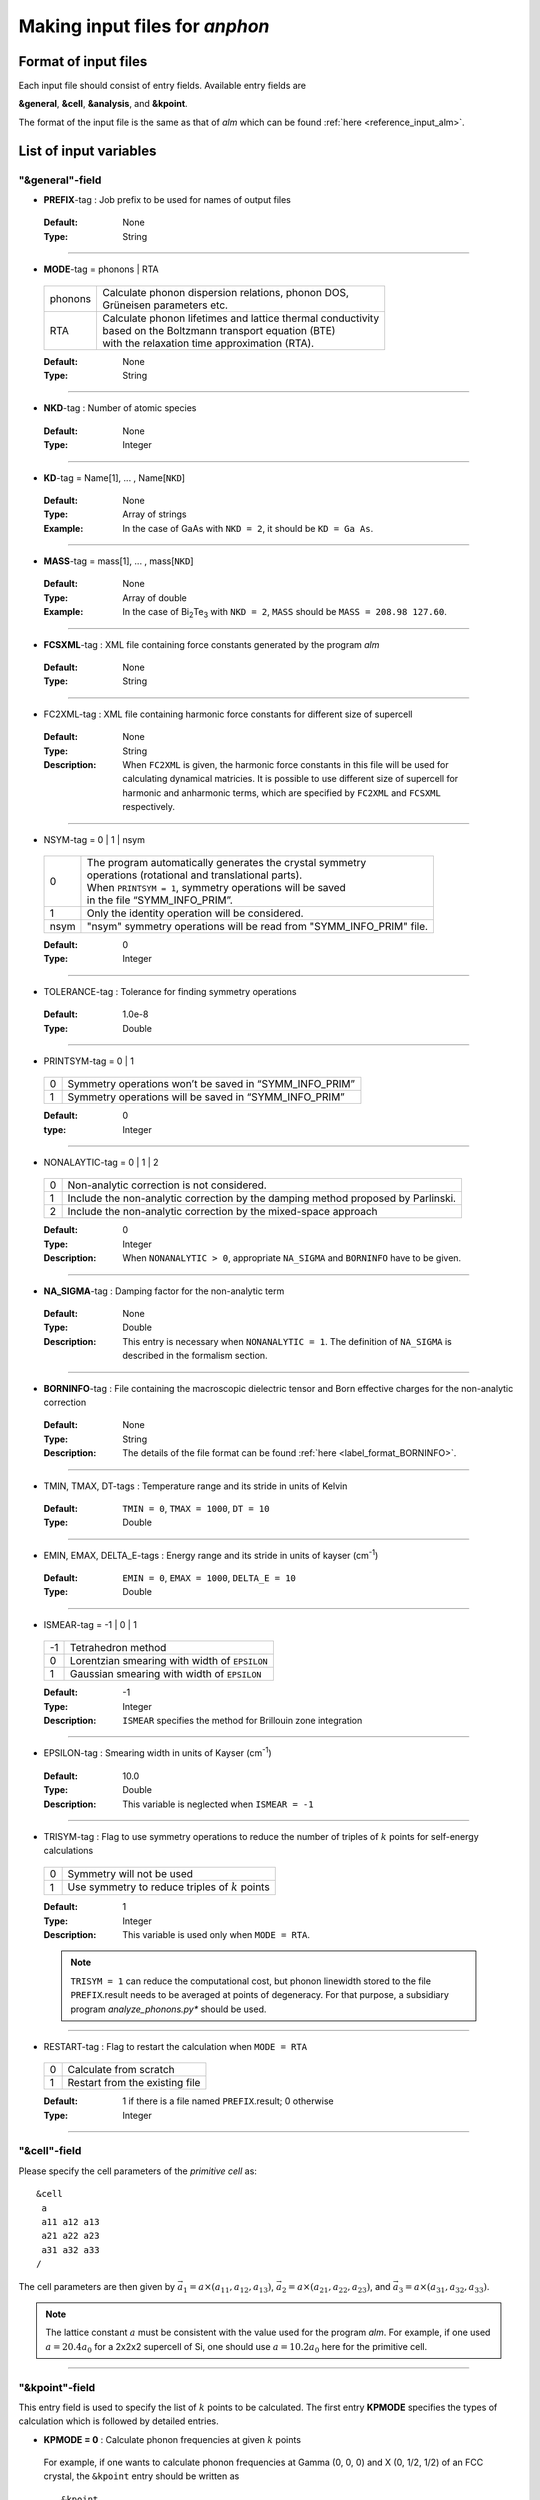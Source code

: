 .. |umulaut_u|    unicode:: U+00FC


Making input files for *anphon*
-------------------------------

Format of input files
~~~~~~~~~~~~~~~~~~~~~

Each input file should consist of entry fields.
Available entry fields are 

**&general**, **&cell**, **&analysis**, and **&kpoint**.

The format of the input file is the same as that of *alm* which can be found :ref:`here <reference_input_alm>`.


.. _label_inputvar_anphon:

List of input variables
~~~~~~~~~~~~~~~~~~~~~~~

"&general"-field
++++++++++++++++

* **PREFIX**-tag : Job prefix to be used for names of output files

 :Default:  None
 :Type: String

````

* **MODE**-tag = phonons | RTA

 ========= ==============================================================
  phonons  | Calculate phonon dispersion relations, phonon DOS, 
           | Gr\ |umulaut_u|\ neisen parameters etc.

    RTA    | Calculate phonon lifetimes and lattice thermal conductivity 
           | based on the Boltzmann transport equation (BTE) 
           | with the relaxation time approximation (RTA).
 ========= ==============================================================

 :Default: None
 :Type: String

````

* **NKD**-tag : Number of atomic species

 :Default: None
 :Type: Integer

````

* **KD**-tag = Name[1], ... , Name[``NKD``]

 :Default: None
 :Type: Array of strings
 :Example: In the case of GaAs with ``NKD = 2``, it should be ``KD = Ga As``.

````

* **MASS**-tag = mass[1], ... , mass[``NKD``]

 :Default: None
 :Type: Array of double
 :Example: In the case of Bi\ :sub:`2`\ Te\ :sub:`3` with ``NKD = 2``, ``MASS`` should be ``MASS = 208.98 127.60``.

````

* **FCSXML**-tag : XML file containing force constants generated by the program *alm*

 :Default: None
 :Type: String

````

* FC2XML-tag : XML file containing harmonic force constants for different size of supercell

 :Default: None
 :Type: String
 :Description: When ``FC2XML`` is given, the harmonic force constants in this file will be used for calculating dynamical matricies. It is possible to use different size of supercell for harmonic and anharmonic terms, which are specified by ``FC2XML`` and ``FCSXML`` respectively.

````

* NSYM-tag = 0 | 1 | nsym

 ===== ======================================================================
   0   | The program automatically generates the crystal symmetry 
       | operations (rotational and translational parts). 
       | When ``PRINTSYM = 1``, symmetry operations will be saved 
       | in the file “SYMM_INFO_PRIM”.
   1   | Only the identity operation will be considered.
  nsym | "nsym" symmetry operations will be read from "SYMM_INFO_PRIM" file.
 ===== ======================================================================

 :Default: 0
 :Type: Integer

````

* TOLERANCE-tag : Tolerance for finding symmetry operations
  
 :Default: 1.0e-8
 :Type: Double

````

* PRINTSYM-tag = 0 | 1

 === =======================================================
  0   Symmetry operations won’t be saved in “SYMM_INFO_PRIM”

  1   Symmetry operations will be saved in “SYMM_INFO_PRIM”
 === =======================================================

 :Default: 0
 :type: Integer

````

* NONALAYTIC-tag = 0 | 1 | 2

 === ===================================================================================
  0  | Non-analytic correction is not considered.

  1  | Include the non-analytic correction by the damping method proposed by Parlinski.

  2  | Include the non-analytic correction by the mixed-space approach 
 === ===================================================================================

 :Default: 0
 :Type: Integer
 :Description: When ``NONANALYTIC > 0``, appropriate ``NA_SIGMA`` and ``BORNINFO`` have to be given.

````

* **NA_SIGMA**-tag : Damping factor for the non-analytic term
 
 :Default: None
 :Type: Double
 :Description: This entry is necessary when ``NONANALYTIC = 1``. The definition of ``NA_SIGMA`` is described in the formalism section.

````

* **BORNINFO**-tag : File containing the macroscopic dielectric tensor and Born effective charges for the non-analytic correction
 
 :Default: None
 :Type: String
 :Description: The details of the file format can be found :ref:`here <label_format_BORNINFO>`.

````

* TMIN, TMAX, DT-tags : Temperature range and its stride in units of Kelvin

 :Default: ``TMIN = 0``, ``TMAX = 1000``, ``DT = 10``
 :Type: Double

````

* EMIN, EMAX, DELTA_E-tags : Energy range and its stride in units of kayser (cm\ :sup:`-1`)

 :Default: ``EMIN = 0``, ``EMAX = 1000``, ``DELTA_E = 10``
 :Type: Double

````

* ISMEAR-tag = -1 | 0 | 1

 === =======================================================
  -1  Tetrahedron method
  0   Lorentzian smearing with width of ``EPSILON``
  1   Gaussian smearing with width of ``EPSILON``
 === =======================================================

 :Default: -1
 :Type: Integer
 :Description: ``ISMEAR`` specifies the method for Brillouin zone integration

````

* EPSILON-tag : Smearing width in units of Kayser (cm\ :sup:`-1`)

 :Default: 10.0
 :Type: Double
 :Description: This variable is neglected when ``ISMEAR = -1``

````

* TRISYM-tag : Flag to use symmetry operations to reduce the number of triples of :math:`k` points for self-energy calculations

 === =======================================================
  0   Symmetry will not be used
  1   Use symmetry to reduce triples of :math:`k` points
 === =======================================================
 
 :Default: 1
 :Type: Integer
 :Description: This variable is used only when ``MODE = RTA``.

 .. Note::

  ``TRISYM = 1`` can reduce the computational cost, but phonon linewidth stored to the file
  ``PREFIX``.result needs to be averaged at points of degeneracy. 
  For that purpose, a subsidiary program *analyze_phonons.py** should be used.

````

* RESTART-tag : Flag to restart the calculation when ``MODE = RTA``

 === =======================================================
  0   Calculate from scratch
  1   Restart from the existing file
 === =======================================================

 :Default: 1 if there is a file named ``PREFIX``.result; 0 otherwise
 :Type: Integer

````


"&cell"-field
+++++++++++++

Please specify the cell parameters of the *primitive cell* as::

 &cell
  a
  a11 a12 a13
  a21 a22 a23
  a31 a32 a33
 /

The cell parameters are then given by :math:`\vec{a}_{1} = a \times (a_{11}, a_{12}, a_{13})`,
:math:`\vec{a}_{2} = a \times (a_{21}, a_{22}, a_{23})`, and :math:`\vec{a}_{3} = a \times (a_{31}, a_{32}, a_{33})`.

.. Note::

 The lattice constant :math:`a` must be consistent with the value used for the program *alm*.
 For example, if one used :math:`a = 20.4 a_{0}` for a 2x2x2 supercell of Si, one should use :math:`a = 10.2 a_{0}`
 here for the primitive cell.

````

"&kpoint"-field
+++++++++++++++

This entry field is used to specify the list of :math:`k` points to be calculated. 
The first entry **KPMODE** specifies the types of calculation which is followed by detailed entries.

* **KPMODE = 0** : Calculate phonon frequencies at given :math:`k` points

 For example, if one wants to calculate phonon frequencies at Gamma (0, 0, 0) and X (0, 1/2, 1/2) of an FCC crystal, 
 the ``&kpoint`` entry should be written as
 ::

  &kpoint
   0
   0.000 0.000 0.000
   0.000 0.500 0.500
  /

* **KPMODE = 1** : Band dispersion calculation

 For example, if one wants to calculate phonon dispersion relations along G\-K\-X\-G\-L of a FCC crystal, 
 the ``&kpoint`` entry should be written as follows::

  &kpoint
   1
   G 0.000 0.000 0.000  K 0.375 0.375 0.750 51
   K 0.375 0.375 0.750  X 0.500 0.500 1.000 51
   X 0.000 0.500 0.500  G 0.000 0.000 0.000 51
   G 0.000 0.000 0.000  L 0.500 0.500 0.500 51
  /

 The 1st and 5th columns specify the character of Brillouin zone edges, 
 which are followed by fractional coordinates of each point. 
 The last column indicates the number of sampling points. 

* **KPMODE = 2** : Uniform :math:`k` grid for phonon DOS and thermal conductivity

 In order to perform a calculation with 20x20x20 :math:`k` grid, the entry should be 
 ::

  &kpoint
   2
   20 20 20
  /

````

"&analysis"-field
+++++++++++++++++

* GRUNEISEN-tag = 0 | 1

 === ===================================================================
  0   Gr\ |umulaut_u|\ neisen parameters will not be calculated
  1   Gr\ |umulaut_u|\ neisen parameters will be stored
 === ===================================================================

 :Default: 0
 :Type: Integer
 :Description:  When ``MODE = phonons`` and ``GRUNEISEN = 1``, Gr\ |umulaut_u|\ neisen parameters will be stored in ``PREFIX``.gru (*KPMODE* = 1) or ``PREFIX``.gru_all (*KPMODE* = 2).

.. Note::

 To compute Gr\ |umulaut_u|\ neisen parameters, cubic force constants must be contained in the ``FCSXML`` file.


````

* PRINTEVEC-tag = 0 | 1

 === ===================================================================
  0   Do not print phonon eigenvectors
  1   Print phonon eigenvectors in the ``PREFIX``.evec file
 === ===================================================================

 :Default: 0
 :Type: Integer

````

* PRINTXSF-tag = 0 | 1

 === ===================================================================
  0   Do not save an AXSF file
  1   Create an AXSF file ``PREFIX``.axsf
 === ===================================================================

 :Default: 0
 :Type: Integer
 :Description: This is to visualize the direction of vibrational modes at gamma (0, 0, 0) by XCrySDen. 
               This option is valid only when ``MODE = phonons``.

````

* PRINTVEL-tag = 0 | 1

 === ===================================================================
  0   Do not print group velocity
  1   Store phonon velocities to a file
 === ===================================================================

 :Default: 0
 :Type: Integer
 :Description: When ``MODE = phonons`` and ``PRINTVEL = 1``, group velocities of phonons will be stored in ``PREFIX``.phvel (*KPMODE* = 1) or ``PREFIX``.phvel_all (*KPMODE* = 2).

````

* PRINTMSD-tag = 0 | 1

 === ===================================================================
  0   Do not print mean-square-displacement (MSD) of atoms
  1   Save MSD of atoms to the file ``PREFIX``.mds
 === ===================================================================
 
 :Default: 0
 :Type: Integer
 :Description: This flag is available only when ``KPMODE = phonons`` and *KPMODE* = 2.

````

* PDOS-tag = 0 | 1

 === ===================================================================
  0   Only the total DOS will be printed in ``PREFIX``.dos
  1   Atom-projected phonon DOS will be stored in ``PREFIX``.dos
 === ===================================================================

 :Default: 0
 :Type: Integer
 :Description: This flag is available only when ``KPMODE = phonons`` and *KPMODE* = 2.

````

* TDOS-tag = 0 | 1

 === ===================================================================
  0   Do not compute two-phonon DOS
  1   Two-phonon DOSs will be stored in ``PREFIX``.tdos
 === ===================================================================
 
 :Default: 0
 :Type: Integer
 :Description: This flag is available only when ``KPMODE = phonons`` and *KPMODE* = 2.

 .. Note::

  Calculation of two-phonon DOS is computationally expensive.

````

* SPS-tag = 0 | 1

 === ====================================================================================
  0   Do not compute scattering phase space
  1   Total and mode-decomposed scattering phase space will be stored in ``PREFIX``.sps
 === ====================================================================================
 
 :Default: 0
 :Type: Integer
 :Description: This flag is available only when ``KPMODE = phonons`` and *KPMODE* = 2.


````

* PRINTPR-tag = 0 | 1

 === ====================================================================================
  0   Do not compute the (atomic) participation ratio
  1   Compute participation ratio and atomic participation ratio, which will be 
      stored in  ``PREFIX``.pr and ``PREFIX``.apr respectively.
 === ====================================================================================
 
 :Default: 0
 :Type: Integer
 :Description: This flag is available when ``KPMODE = phonons``.


````

* ISOTOPE-tag = 0 | 1

 === =========================================================================
  0   Do not consider phonon-isotope scatterings
  1   Consider phonon-isotope scatterings
  2   Consider phonon-isotope scatterings as in ``ISOTOPE = 1`` and 
      the corresponding selfenergy will be stored in ``PREFIX``.gamma_isotope
 === =========================================================================
 
 :Default: 0
 :Type: Integer
 :Description: When ``MODE = RTA`` and ``ISOTOPE = 1 or 2``, phonon scatterings due to isotopes will be considered perturbatively. ``ISOFACT`` should be properly given.

````

* ISOFACT-tag = isofact[1], ... , isofact[``NKD``]

 :Default: 0
 :Type: Array of doubles
 :Description: Isotope factor is a dimensionless value defined by :math:`\sum_{i} f_{i} (1 - m_{i}/\bar{m})^{2}`. 
               Here, :math:`f_{i}` is the fraction of the :math:`i`\ th isotope of an element having mass :math:`m_{i}`, 
               and :math:`\bar{m}=\sum_{i}f_{i}m_{i}` is the average mass, respectively. 
               This quantity is equivalent to :math:`g_{2}` appearing in the original paper by S. Tamura [Phys. Rev. B, 27, 858.].


````

* ANIME-tag = k1, k2, k3

 :Default: None
 :Type: Array of doubles
 :Description: This tag is to animate vibrational mode. k1, k2, and k3 specify the momentum of phonon modes to animate,
               which should be given in units of the reciprocal lattice vector. For example, ``ANIME = 0.0 0.0 0.5`` will 
               animate phonon modes at (0, 0, 1/2). When ``ANIME`` is given, ``ANIME_CELLSIZE`` is also necessary.
               You can choose the format of animation files, either AXSF or XYZ, by ``ANIME_FORMAT`` tag.


````

* ANIME_CELLSIZE-tag = L1, L2, L3

 :Default: None
 :Type: Array of integers
 :Description: This tag specifies the cell size for animation. L1, L2, and L3 should be large enough to be 
               commensurate with the reciprocal point given by the ``ANIME`` tag.

````

* ANIME_FORMAT = xsf | xyz

 :Default: xyz
 :Type: String
 :Description: When ``ANIME_FORMAT = xsf``, ``PREFIX``.anime???.axsf files are created for XcrySDen.
               When ``ANIME_FORMAT = xyz``, ``PREFIX``.anime???.xyz files are created for VMD (and any other supporting software such as Jmol).


````

.. _label_format_BORNINFO:

Format of BORNINFO
~~~~~~~~~~~~~~~~~~

When one wants to consider the LO-TO splitting near the :math:`\Gamma` point, it is necessary to set ``NONANALYTIC = 1`` and
provide ``BORNINFO`` file containing dielectric tensor :math:`\epsilon^{\infty}` and Born effective charge :math:`Z^{*}`.
In ``BORNINFO`` file, the dielectric tensor should be written in first 3 lines which are followed by Born effective charge tensors
for each atom as the following.

.. math::
   :nowrap:

   \begin{eqnarray*}
    \epsilon_{xx}^{\infty} & \epsilon_{xy}^{\infty} & \epsilon_{xz}^{\infty} \\
    \epsilon_{yx}^{\infty} & \epsilon_{yy}^{\infty} & \epsilon_{yz}^{\infty} \\
    \epsilon_{zx}^{\infty} & \epsilon_{zy}^{\infty} & \epsilon_{zz}^{\infty} \\
    Z_{1,xx}^{*} & Z_{1,xy}^{*} & Z_{1,xz}^{*} \\
    Z_{1,yx}^{*} & Z_{1,yy}^{*} & Z_{1,zz}^{*} \\
    Z_{1,zx}^{*} & Z_{1,zy}^{*} & Z_{1,zz}^{*} \\
    & \vdots & \\
    Z_{N_p,xx}^{*} & Z_{N_p,xy}^{*} & Z_{N_p,xz}^{*} \\
    Z_{N_p,yx}^{*} & Z_{N_p,yy}^{*} & Z_{N_p,zz}^{*} \\
    Z_{N_p,zx}^{*} & Z_{N_p,zy}^{*} & Z_{N_p,zz}^{*} \\
   \end{eqnarray*} 

Here, :math:`N_p` is the number of atoms contained in the *primitive cell*.

.. Attention::

 Please pay attention to the order of Born effective charges.	

